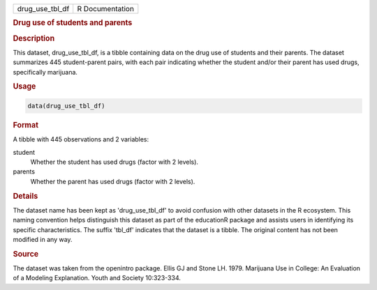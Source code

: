 .. container::

   .. container::

      =============== ===============
      drug_use_tbl_df R Documentation
      =============== ===============

      .. rubric:: Drug use of students and parents
         :name: drug-use-of-students-and-parents

      .. rubric:: Description
         :name: description

      This dataset, drug_use_tbl_df, is a tibble containing data on the
      drug use of students and their parents. The dataset summarizes 445
      student-parent pairs, with each pair indicating whether the
      student and/or their parent has used drugs, specifically
      marijuana.

      .. rubric:: Usage
         :name: usage

      .. code:: R

         data(drug_use_tbl_df)

      .. rubric:: Format
         :name: format

      A tibble with 445 observations and 2 variables:

      student
         Whether the student has used drugs (factor with 2 levels).

      parents
         Whether the parent has used drugs (factor with 2 levels).

      .. rubric:: Details
         :name: details

      The dataset name has been kept as 'drug_use_tbl_df' to avoid
      confusion with other datasets in the R ecosystem. This naming
      convention helps distinguish this dataset as part of the
      educationR package and assists users in identifying its specific
      characteristics. The suffix 'tbl_df' indicates that the dataset is
      a tibble. The original content has not been modified in any way.

      .. rubric:: Source
         :name: source

      The dataset was taken from the openintro package. Ellis GJ and
      Stone LH. 1979. Marijuana Use in College: An Evaluation of a
      Modeling Explanation. Youth and Society 10:323-334.
